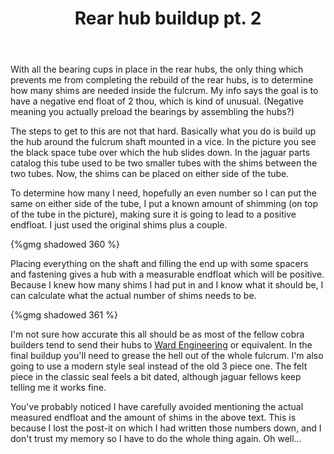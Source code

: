 #+layout: post
#+title: Rear hub buildup pt. 2
#+tags: cobra donor-parts
#+published: true

With all the bearing cups in place in the rear hubs, the only thing
which prevents me from completing the rebuild of the rear hubs, is to
determine how many shims are needed inside the fulcrum. My info says
the goal is to have a negative end float of 2 thou, which is kind of
unusual. (Negative meaning you actually preload the bearings by
assembling the hubs?)


The steps to get to this are not that hard. Basically what you do
is build up the hub around the fulcrum shaft mounted in a vice. In the
picture you see the black space tube over which the hub slides
down. In the jaguar parts catalog this tube used to be two smaller
tubes with the shims between the two tubes. Now, the shims can be
placed on either side of the tube.

To determine how many I need, hopefully an even number so I can put
the same on either side of the tube, I put a known amount of shimming
(on top of the tube in the picture), making sure it is going to lead
to a positive endfloat. I just used the original shims plus a
couple.

#+BEGIN_HTML
{%gmg shadowed 360 %}
#+END_HTML

Placing everything on the shaft and filling the end up with some
spacers and fastening gives a hub with a measurable endfloat which
will be positive. Because I knew how many shims I had put in and I
know what it should be, I can calculate what the actual number of
shims needs to be.

#+BEGIN_HTML
{%gmg shadowed 361 %}
#+END_HTML

I'm not sure how accurate this all should be as most of the fellow
cobra builders tend to send their hubs to [[http://www.ward-engineering.co.uk/][Ward Engineering]] or
equivalent. In the final buildup you'll need to grease the hell out of
the whole fulcrum. I'm also going to use a modern style seal instead
of the old 3 piece one. The felt piece in the classic seal feels a bit
dated, although jaguar fellows keep telling me it works fine.

You've probably noticed I have carefully avoided mentioning the actual
measured endfloat and the amount of shims in the above text. This is
because I lost the post-it on which I had written those numbers down,
and I don't trust my memory so I have to do the whole thing again. Oh
well...
